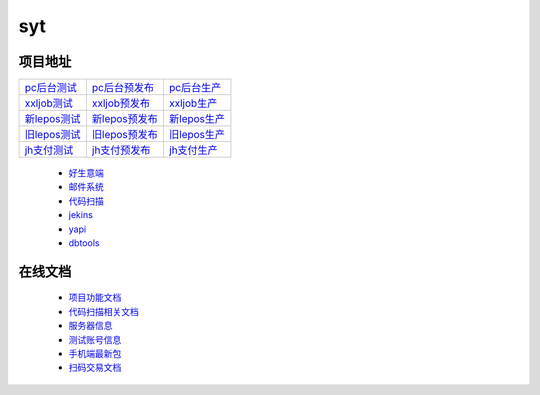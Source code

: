 syt
====

项目地址
----------

+-------------------+-------------------+-----------------+
|`pc后台测试`_      |`pc后台预发布`_    |`pc后台生产`_    |
+-------------------+-------------------+-----------------+ 
|`xxljob测试`_      |`xxljob预发布`_    |`xxljob生产`_    |
+-------------------+-------------------+-----------------+
|`新lepos测试`_     |`新lepos预发布`_   |`新lepos生产`_   |
+-------------------+-------------------+-----------------+
|`旧lepos测试`_     |`旧lepos预发布`_   |`旧lepos生产`_   |
+-------------------+-------------------+-----------------+
|`jh支付测试`_      |`jh支付预发布`_    |`jh支付生产`_    |
+-------------------+-------------------+-----------------+

 * `好生意端 <http://t-h5.lepass.cn/hsy-ui/index.html#/login>`_
 * `邮件系统 <https://webmail.yeahka.com/coremail/>`_
 * `代码扫描 <http://sonar.lepass.cn/projects>`_
 * `jekins <http://jk-saas.leshuatrade.com/login>`_
 * `yapi <http://yapi.lepass.cn/login>`_
 * `dbtools <http://dbtools.lepass.cn/login/>`_

.. _pc后台测试: http://t-h5.lepass.cn/wap/syt-saaszs-system/#/login
.. _pc后台预发布: http://p-h5.lepass.cn/wap/syt-saaszs-system/#/login
.. _pc后台生产: https://lssyt.leshuazf.com/
.. _xxljob测试: http://10.8.17.34:8080/xxl-job-admin/toLogin
.. _xxljob预发布: http://inner-ops-job.leshuatrade.com/xxl-job-admin/toLogin
.. _xxljob生产: http://inner-ops-job.leshuatrade.com/xxl-job-admin/toLogin
.. _新lepos测试: http://t-baseweb.lepass.cn/lsuser_center/login.do?method=login#
.. _新lepos预发布: http://p-baseweb.lepass.cn/lsuser_center/login.do?method=login#
.. _新lepos生产: https://om.leshuazf.com/lsuser_center/
.. _旧lepos测试: http://t-baseweb.lepass.cn/posadmin
.. _旧lepos预发布: http://p-baseweb.lepass.cn/posadmin
.. _旧lepos生产: https://om.leshuazf.com/posadmin/
.. _jh支付测试: http://t-saas-combine.lepass.cn/jh_new/#/login
.. _jh支付预发布: http://p-saas-combine.lepass.cn/jh_new/#/login
.. _jh支付生产: https://jh.leshuazf.com/#/login

在线文档
---------
	 
 * `项目功能文档 <https://docs.qq.com/sheet/DTENxaXdIcmxteENF?tab=l5oxnq>`_
 * `代码扫描相关文档 <https://docs.qq.com/doc/DZHhEeEZTRWdRWm5U?pub=1&dver=2.1.0>`_
 * `服务器信息 <https://docs.qq.com/sheet/DTEhGemhOQXB2YnNJ?tab=BB08J2>`_
 * `测试账号信息 <https://docs.qq.com/doc/DTGVYVnRNQ1N1dWxk>`_
 * `手机端最新包 <https://docs.qq.com/sheet/DTG9FV0RtTWFDYkl6?tab=BB08J2>`_
 * `扫码交易文档 <https://docs.qq.com/doc/DZXBYZndxcnNrV2pz>`_